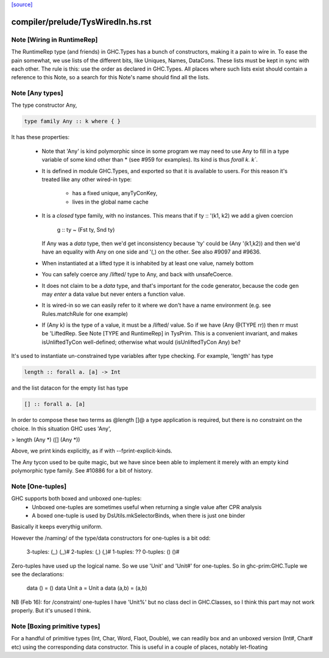 `[source] <https://gitlab.haskell.org/ghc/ghc/tree/master/compiler/prelude/TysWiredIn.hs>`_

====================
compiler/prelude/TysWiredIn.hs.rst
====================

Note [Wiring in RuntimeRep]
~~~~~~~~~~~~~~~~~~~~~~~~~~~
The RuntimeRep type (and friends) in GHC.Types has a bunch of constructors,
making it a pain to wire in. To ease the pain somewhat, we use lists of
the different bits, like Uniques, Names, DataCons. These lists must be
kept in sync with each other. The rule is this: use the order as declared
in GHC.Types. All places where such lists exist should contain a reference
to this Note, so a search for this Note's name should find all the lists.



Note [Any types]
~~~~~~~~~~~~~~~~
The type constructor Any,

.. code-block:: haskell

    type family Any :: k where { }

It has these properties:

  * Note that 'Any' is kind polymorphic since in some program we may
    need to use Any to fill in a type variable of some kind other than *
    (see #959 for examples).  Its kind is thus `forall k. k``.

  * It is defined in module GHC.Types, and exported so that it is
    available to users.  For this reason it's treated like any other
    wired-in type:
      - has a fixed unique, anyTyConKey,
      - lives in the global name cache

  * It is a *closed* type family, with no instances.  This means that
    if   ty :: '(k1, k2)  we add a given coercion
             g :: ty ~ (Fst ty, Snd ty)
    If Any was a *data* type, then we'd get inconsistency because 'ty'
    could be (Any '(k1,k2)) and then we'd have an equality with Any on
    one side and '(,) on the other. See also #9097 and #9636.

  * When instantiated at a lifted type it is inhabited by at least one value,
    namely bottom

  * You can safely coerce any /lifted/ type to Any, and back with unsafeCoerce.

  * It does not claim to be a *data* type, and that's important for
    the code generator, because the code gen may *enter* a data value
    but never enters a function value.

  * It is wired-in so we can easily refer to it where we don't have a name
    environment (e.g. see Rules.matchRule for one example)

  * If (Any k) is the type of a value, it must be a /lifted/ value. So
    if we have (Any @(TYPE rr)) then rr must be 'LiftedRep.  See
    Note [TYPE and RuntimeRep] in TysPrim.  This is a convenient
    invariant, and makes isUnliftedTyCon well-defined; otherwise what
    would (isUnliftedTyCon Any) be?

It's used to instantiate un-constrained type variables after type checking. For
example, 'length' has type

.. code-block:: haskell

  length :: forall a. [a] -> Int

and the list datacon for the empty list has type

.. code-block:: haskell

  [] :: forall a. [a]

In order to compose these two terms as @length []@ a type
application is required, but there is no constraint on the
choice.  In this situation GHC uses 'Any',

> length (Any *) ([] (Any *))

Above, we print kinds explicitly, as if with --fprint-explicit-kinds.

The Any tycon used to be quite magic, but we have since been able to
implement it merely with an empty kind polymorphic type family. See #10886 for a
bit of history.


Note [One-tuples]
~~~~~~~~~~~~~~~~~
GHC supports both boxed and unboxed one-tuples:
 - Unboxed one-tuples are sometimes useful when returning a
   single value after CPR analysis
 - A boxed one-tuple is used by DsUtils.mkSelectorBinds, when
   there is just one binder
Basically it keeps everythig uniform.

However the /naming/ of the type/data constructors for one-tuples is a
bit odd:
  3-tuples:  (,,)   (,,)#
  2-tuples:  (,)    (,)#
  1-tuples:  ??
  0-tuples:  ()     ()#

Zero-tuples have used up the logical name. So we use 'Unit' and 'Unit#'
for one-tuples.  So in ghc-prim:GHC.Tuple we see the declarations:
  data ()     = ()
  data Unit a = Unit a
  data (a,b)  = (a,b)

NB (Feb 16): for /constraint/ one-tuples I have 'Unit%' but no class
decl in GHC.Classes, so I think this part may not work properly. But
it's unused I think.


Note [Boxing primitive types]
~~~~~~~~~~~~~~~~~~~~~~~~~~~~~~~~
For a handful of primitive types (Int, Char, Word, Flaot, Double),
we can readily box and an unboxed version (Int#, Char# etc) using
the corresponding data constructor.  This is useful in a couple
of places, notably let-floating 

